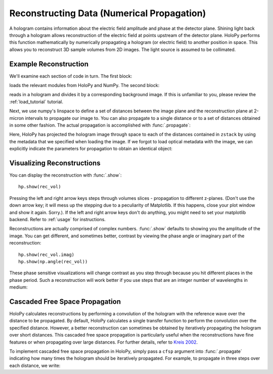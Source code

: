 .. _recon_tutorial:

Reconstructing Data (Numerical Propagation)
===========================================

A hologram contains information about the electric field amplitude and phase at the detector plane.
Shining light back through a hologram allows reconstruction of the electric field at points upstream of the detector plane.
HoloPy performs this function mathematically by numerically propagating a hologram (or electric field) to another position in space.
This allows you to reconstruct 3D sample volumes from 2D images. The light source is assumed to be collimated.

Example Reconstruction
~~~~~~~~~~~~~~~~~~~~~~

.. plot:: pyplots/basic_recon.py
   :include-source:

We'll examine each section of code in turn. The first block:

..  testcode::

    import numpy as np
    import holopy as hp
    from holopy.core.io import get_example_data_path, load_average
    from holopy.core.process import bg_correct

loads the relevant modules from HoloPy and NumPy. The second block:

..  testcode::

    imagepath = get_example_data_path('image01.jpg')
    raw_holo = hp.load_image(imagepath, spacing = 0.0851, medium_index = 1.33, illum_wavelen = 0.66)
    bgpath = get_example_data_path(['bg01.jpg','bg02.jpg','bg03.jpg'])
    bg = load_average(bgpath, refimg = raw_holo)
    holo = bg_correct(raw_holo, bg)

reads in a hologram and divides it by a corresponding background image.
If this is unfamiliar to you, please review the :ref:`load_tutorial` tutorial.

Next, we use numpy's linspace to define a set of distances between the image plane and the reconstruction plane at 2-micron intervals to
propagate our image to. You can also propagate to a single distance
or to a set of distances obtained in some other fashion.
The actual propagation is accomplished with :func:`.propagate`:

..  testcode::

    zstack = np.linspace(0, 20, 11)
    rec_vol = hp.propagate(holo, zstack)

..  testcode::
    :hide:

    print(rec_vol.values[0,0,0].real)
    print(rec_vol.values[0,0,0].imag)

..  testoutput::
    :hide:

    0.9196428571...
    0.0


Here, HoloPy has projected the hologram image through space to each of the distances contained in ``zstack`` by using the metadata that we
specified when loading the image. If we forgot to load optical metadata with the image,
we can explicitly indicate the parameters for propagation to obtain an identical object:

..  testcode::

    rec_vol = hp.propagate(holo, zstack, illum_wavelen = 0.660, medium_index = 1.33)


Visualizing Reconstructions
~~~~~~~~~~~~~~~~~~~~~~~~~~~

You can display the reconstruction with :func:`.show`::

  hp.show(rec_vol)

Pressing the left and right arrow keys steps through volumes slices -
propagation to different z-planes. (Don't use the down arrow key; it will mess
up the stepping due to a peculiarity of Matplotlib. If this happens, close your
plot window and show it again. Sorry.). If the left and right arrow keys don't
do anything, you might need to set your matplotlib backend. Refer to
:ref:`usage` for instructions.

Reconstructions are actually comprised of complex numbers. :func:`.show`
defaults to showing you the amplitude of the image. You can get different, and
sometimes better, contrast by viewing the phase angle or imaginary part of the
reconstruction::

  hp.show(rec_vol.imag)
  hp.show(np.angle(rec_vol))

These phase sensitive visualizations will change contrast as you step through
because you hit different places in the phase period. Such a reconstruction will
work better if you use steps that are an integer number of wavelengths in
medium:

..  testcode::

  med_wavelen = holo.illum_wavelen / holo.medium_index
  rec_vol = hp.propagate(holo, zstack*med_wavelen)
  hp.show(rec_vol.imag)

..  testcode::
    :hide:

    print(rec_vol[0,0,0].imag.values)

..  testoutput::
    :hide:

    0.0


Cascaded Free Space Propagation
~~~~~~~~~~~~~~~~~~~~~~~~~~~~~~~

HoloPy calculates reconstructions by performing a convolution of the hologram with
the reference wave over the distance to be propagated.
By default, HoloPy calculates a single transfer function to perform the convolution
over the specified distance. However, a better reconstruction can sometimes be
obtained by iteratively propagating the hologram over short distances. This
cascaded free space propagation is particularly useful when the reconstructions have
fine features or when propagating over large distances. For further details, refer to
`Kreis 2002 <http://dx.doi.org/10.1117/1.1489678>`_.

To implement cascaded free space propagation in HoloPy, simply pass a ``cfsp`` argument
into :func:`.propagate` indicating how many times the hologram should be iteratively
propagated. For example, to propagate in three steps over each distance, we write:

..  testcode::

    rec_vol = hp.propagate(holo, zstack, cfsp = 3)

..  testcode::
    :hide:

    print(rec_vol.values[0,0,0].real)
    print(rec_vol.values[0,0,0].imag)

..  testoutput::
    :hide:

    0.91964285714...
    0.0
